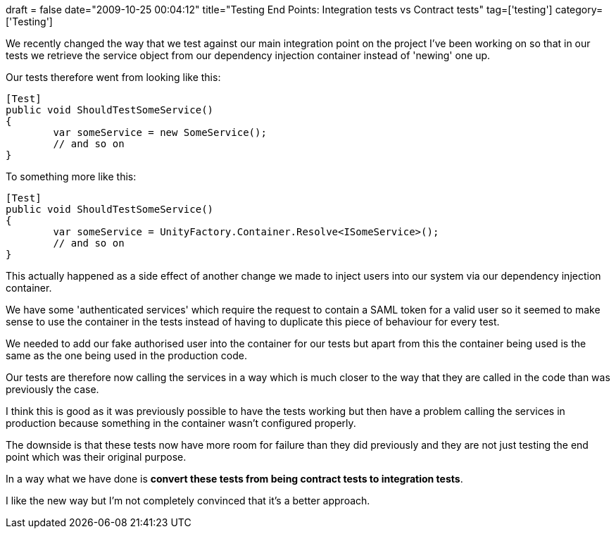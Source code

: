 +++
draft = false
date="2009-10-25 00:04:12"
title="Testing End Points: Integration tests vs Contract tests"
tag=['testing']
category=['Testing']
+++

We recently changed the way that we test against our main integration point on the project I've been working on so that in our tests we retrieve the service object from our dependency injection container instead of 'newing' one up.

Our tests therefore went from looking like this:

[source,csharp]
----

[Test]
public void ShouldTestSomeService()
{
	var someService = new SomeService();
	// and so on
}
----

To something more like this:

[source,csharp]
----

[Test]
public void ShouldTestSomeService()
{
	var someService = UnityFactory.Container.Resolve<ISomeService>();
	// and so on
}
----

This actually happened as a side effect of another change we made to inject users into our system via our dependency injection container.

We have some 'authenticated services' which require the request to contain a SAML token for a valid user so it seemed to make sense to use the container in the tests instead of having to duplicate this piece of behaviour for every test.

We needed to add our fake authorised user into the container for our tests but apart from this the container being used is the same as the one being used in the production code.

Our tests are therefore now calling the services in a way which is much closer to the way that they are called in the code than was previously the case.

I think this is good as it was previously possible to have the tests working but then have a problem calling the services in production because something in the container wasn't configured properly.

The downside is that these tests now have more room for failure than they did previously and they are not just testing the end point which was their original purpose.

In a way what we have done is *convert these tests from being contract tests to integration tests*.

I like the new way but I'm not completely convinced that it's a better approach.

